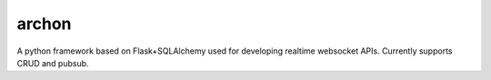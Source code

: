archon
====================

|build_status|_ |code_coverage|_

A python framework based on Flask+SQLAlchemy used for developing realtime websocket APIs.
Currently supports CRUD and pubsub.


.. |build_status| image:: https://travis-ci.org/JasperStam/chimera.svg?branch=master
.. _build_status: https://travis-ci.org/JasperStam/chimera
.. |code_coverage| image:: https://codecov.io/gh/JasperStam/chimera/branch/master/graph/badge.svg
.. _code_coverage: https://codecov.io/gh/JasperStam/chimera
